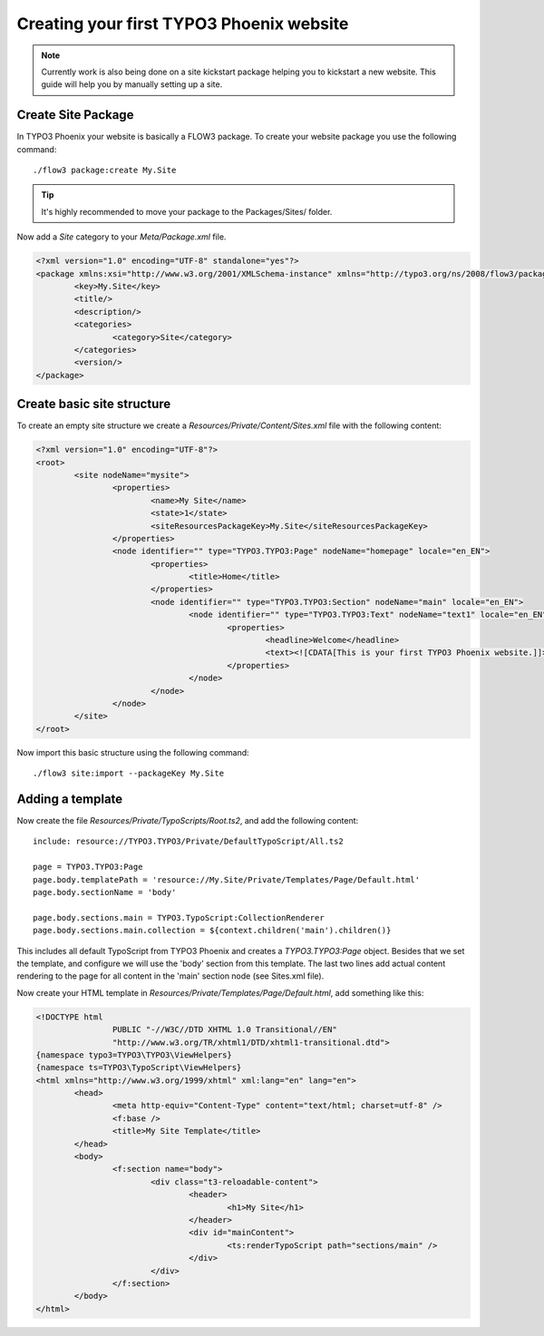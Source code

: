 =========================================
Creating your first TYPO3 Phoenix website
=========================================

.. note::

	Currently work is also being done on a site kickstart package
	helping you to kickstart a new website. This guide will help
	you by manually setting up a site.

Create Site Package
===================

In TYPO3 Phoenix your website is basically a FLOW3 package. To create
your website package you use the following command:

::

	./flow3 package:create My.Site

.. tip::

	It's highly recommended to move your package to the Packages/Sites/ folder.

Now add a `Site` category to your `Meta/Package.xml` file.

.. code-block:: xml

	<?xml version="1.0" encoding="UTF-8" standalone="yes"?>
	<package xmlns:xsi="http://www.w3.org/2001/XMLSchema-instance" xmlns="http://typo3.org/ns/2008/flow3/package" version="1.0">
		<key>My.Site</key>
		<title/>
		<description/>
		<categories>
			<category>Site</category>
		</categories>
		<version/>
	</package>

Create basic site structure
===========================

To create an empty site structure we create a `Resources/Private/Content/Sites.xml` file
with the following content:

.. code-block:: xml

	<?xml version="1.0" encoding="UTF-8"?>
	<root>
		<site nodeName="mysite">
			<properties>
				<name>My Site</name>
				<state>1</state>
				<siteResourcesPackageKey>My.Site</siteResourcesPackageKey>
			</properties>
			<node identifier="" type="TYPO3.TYPO3:Page" nodeName="homepage" locale="en_EN">
				<properties>
					<title>Home</title>
				</properties>
				<node identifier="" type="TYPO3.TYPO3:Section" nodeName="main" locale="en_EN">
					<node identifier="" type="TYPO3.TYPO3:Text" nodeName="text1" locale="en_EN">
						<properties>
							<headline>Welcome</headline>
							<text><![CDATA[This is your first TYPO3 Phoenix website.]]>	</text>
						</properties>
					</node>
				</node>
			</node>
		</site>
	</root>

Now import this basic structure using the following command:

::

	./flow3 site:import --packageKey My.Site

Adding a template
=================

Now create the file `Resources/Private/TypoScripts/Root.ts2`, and add the following content:

::

	include: resource://TYPO3.TYPO3/Private/DefaultTypoScript/All.ts2

	page = TYPO3.TYPO3:Page
	page.body.templatePath = 'resource://My.Site/Private/Templates/Page/Default.html'
	page.body.sectionName = 'body'

	page.body.sections.main = TYPO3.TypoScript:CollectionRenderer
	page.body.sections.main.collection = ${context.children('main').children()}

This includes all default TypoScript from TYPO3 Phoenix and creates a `TYPO3.TYPO3:Page`
object. Besides that we set the template, and configure we will use the 'body' section
from this template. The last two lines add actual content rendering to the page for all
content in the 'main' section node (see Sites.xml file).

Now create your HTML template in `Resources/Private/Templates/Page/Default.html`, add
something like this:

.. code-block:: html

	<!DOCTYPE html
			PUBLIC "-//W3C//DTD XHTML 1.0 Transitional//EN"
			"http://www.w3.org/TR/xhtml1/DTD/xhtml1-transitional.dtd">
	{namespace typo3=TYPO3\TYPO3\ViewHelpers}
	{namespace ts=TYPO3\TypoScript\ViewHelpers}
	<html xmlns="http://www.w3.org/1999/xhtml" xml:lang="en" lang="en">
		<head>
			<meta http-equiv="Content-Type" content="text/html; charset=utf-8" />
			<f:base />
			<title>My Site Template</title>
		</head>
		<body>
			<f:section name="body">
				<div class="t3-reloadable-content">
					<header>
						<h1>My Site</h1>
					</header>
					<div id="mainContent">
						<ts:renderTypoScript path="sections/main" />
					</div>
				</div>
			</f:section>
		</body>
	</html>
